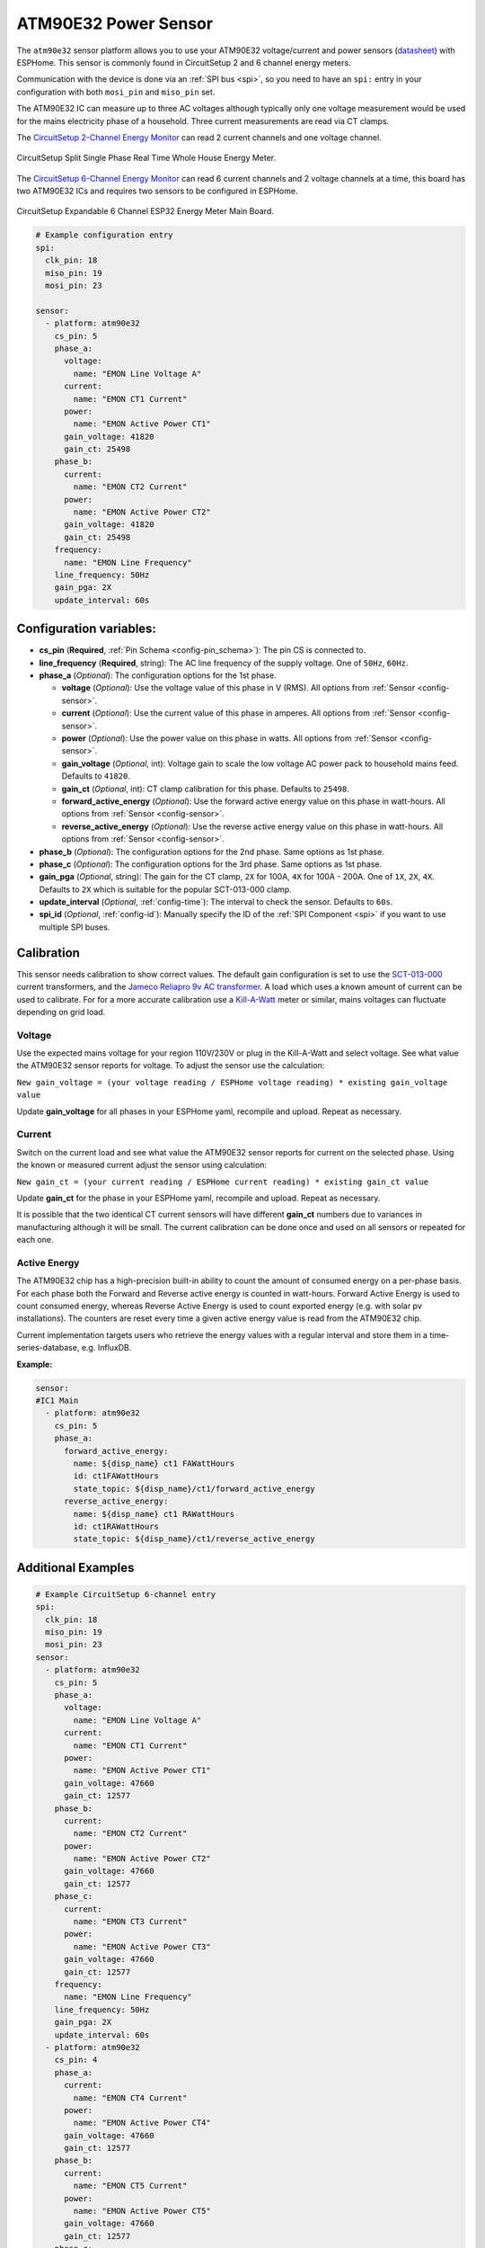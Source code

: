 ATM90E32 Power Sensor
=====================

.. seo::
    :description: Instructions for setting up ATM90E32 energy metering sensors
    :image: atm90e32.png
    :keywords: ATM90E32, CircuitSetup, Split Single Phase Real Time Whole House Energy Meter, Expandable 6 Channel ESP32 Energy Meter Main Board

The ``atm90e32`` sensor platform allows you to use your ATM90E32 voltage/current and power sensors
(`datasheet <http://ww1.microchip.com/downloads/en/devicedoc/Atmel-46003-SE-M90E32AS-Datasheet.pdf>`__) with
ESPHome. This sensor is commonly found in CircuitSetup 2 and 6 channel energy meters.

Communication with the device is done via an :ref:`SPI bus <spi>`, so you need to have an ``spi:`` entry in your configuration
with both ``mosi_pin`` and ``miso_pin`` set.

The ATM90E32 IC can measure up to three AC voltages although typically only one
voltage measurement would be used for the mains electricity phase of a
household. Three current measurements are read via CT clamps.

The `CircuitSetup 2-Channel Energy Monitor <https://circuitsetup.us/index.php/product/split-single-phase-real-time-whole-house-energy-meter-v1-2/>`__ can read 2 current channels and one voltage channel.

.. figure:: images/atm90e32-cs-2chan-full.jpg
    :align: center
    :width: 50.0%

    CircuitSetup Split Single Phase Real Time Whole House Energy Meter.

The `CircuitSetup 6-Channel Energy Monitor <https://circuitsetup.us/index.php/product/expandable-6-channel-esp32-energy-meter/>`__ can read 6 current channels and 2 voltage channels at a time, this board has two ATM90E32 ICs and requires two sensors to be configured in ESPHome.

.. figure:: images/atm90e32-cs-6chan-full.jpg
    :align: center
    :width: 50.0%

    CircuitSetup Expandable 6 Channel ESP32 Energy Meter Main Board.

.. code-block:: yaml

    # Example configuration entry
    spi:
      clk_pin: 18
      miso_pin: 19
      mosi_pin: 23

    sensor:
      - platform: atm90e32
        cs_pin: 5
        phase_a:
          voltage:
            name: "EMON Line Voltage A"
          current:
            name: "EMON CT1 Current"
          power:
            name: "EMON Active Power CT1"
          gain_voltage: 41820
          gain_ct: 25498
        phase_b:
          current:
            name: "EMON CT2 Current"
          power:
            name: "EMON Active Power CT2"
          gain_voltage: 41820
          gain_ct: 25498
        frequency:
          name: "EMON Line Frequency"
        line_frequency: 50Hz
        gain_pga: 2X
        update_interval: 60s

Configuration variables:
------------------------

- **cs_pin** (**Required**, :ref:`Pin Schema <config-pin_schema>`): The pin CS is connected to.
- **line_frequency** (**Required**, string): The AC line frequency of the supply voltage. One of ``50Hz``, ``60Hz``.
- **phase_a** (*Optional*): The configuration options for the 1st phase.

  - **voltage** (*Optional*): Use the voltage value of this phase in V (RMS).
    All options from :ref:`Sensor <config-sensor>`.
  - **current** (*Optional*): Use the current value of this phase in amperes. All options from
    :ref:`Sensor <config-sensor>`.
  - **power** (*Optional*): Use the power value on this phase in watts. All options from
    :ref:`Sensor <config-sensor>`.
  - **gain_voltage** (*Optional*, int): Voltage gain to scale the low voltage AC power pack to household mains feed.
    Defaults to ``41820``.
  - **gain_ct** (*Optional*, int): CT clamp calibration for this phase.
    Defaults to ``25498``.
  - **forward_active_energy** (*Optional*): Use the forward active energy value on this phase in watt-hours.
    All options from :ref:`Sensor <config-sensor>`.
  - **reverse_active_energy** (*Optional*): Use the reverse active energy value on this phase in watt-hours.
    All options from :ref:`Sensor <config-sensor>`.

- **phase_b** (*Optional*): The configuration options for the 2nd phase. Same options as 1st phase.
- **phase_c** (*Optional*): The configuration options for the 3rd phase. Same options as 1st phase.
- **gain_pga** (*Optional*, string): The gain for the CT clamp, ``2X`` for 100A, ``4X`` for 100A - 200A. One of ``1X``, ``2X``, ``4X``.
  Defaults to ``2X`` which is suitable for the popular SCT-013-000 clamp.
- **update_interval** (*Optional*, :ref:`config-time`): The interval to check the sensor. Defaults to ``60s``.
- **spi_id** (*Optional*, :ref:`config-id`): Manually specify the ID of the :ref:`SPI Component <spi>` if you want
  to use multiple SPI buses.

Calibration
-----------

This sensor needs calibration to show correct values. The default gain configuration is set to use the `SCT-013-000 <https://amzn.to/2E0KVvo>`__
current transformers, and the `Jameco Reliapro 9v AC transformer <https://amzn.to/2XcWJjI>`__.
A load which uses a known amount of current can be used to calibrate. For for a more accurate calibration use a
`Kill-A-Watt <https://amzn.to/2TXT7jx>`__ meter or similar, mains voltages can fluctuate depending on grid load.

Voltage
^^^^^^^

Use the expected mains voltage for your region 110V/230V or plug in the Kill-A-Watt and select voltage. See what
value the ATM90E32 sensor reports for voltage. To adjust the sensor use the calculation:

``New gain_voltage = (your voltage reading / ESPHome voltage reading) * existing gain_voltage value``

Update **gain_voltage** for all phases in your ESPHome yaml, recompile and upload. Repeat as necessary.

Current
^^^^^^^

Switch on the current load and see what value the ATM90E32 sensor reports for
current on the selected phase. Using the known or measured current adjust the
sensor using calculation:

``New gain_ct = (your current reading / ESPHome current reading) * existing gain_ct value``

Update **gain_ct** for the phase in your ESPHome yaml, recompile and upload. Repeat as necessary.

It is possible that the two identical CT current sensors will have different
**gain_ct** numbers due to variances in manufacturing although it will be
small. The current calibration can be done once and used on all sensors or
repeated for each one.

Active Energy
^^^^^^^

The ATM90E32 chip has a high-precision built-in ability to count the amount of consumed energy on a per-phase basis.
For each phase both the Forward and Reverse active energy is counted in watt-hours.
Forward Active Energy is used to count consumed energy, whereas Reverse Active Energy is used to count exported energy
(e.g. with solar pv installations).
The counters are reset every time a given active energy value is read from the ATM90E32 chip.

Current implementation targets users who retrieve the energy values with a regular interval and store them in
a time-series-database, e.g. InfluxDB.

**Example:**

.. code-block:: yaml

  sensor:
  #IC1 Main
    - platform: atm90e32
      cs_pin: 5
      phase_a:
        forward_active_energy:
          name: ${disp_name} ct1 FAWattHours
          id: ct1FAWattHours
          state_topic: ${disp_name}/ct1/forward_active_energy
        reverse_active_energy:
          name: ${disp_name} ct1 RAWattHours
          id: ct1RAWattHours
          state_topic: ${disp_name}/ct1/reverse_active_energy


Additional Examples
-------------------

.. code-block:: yaml

    # Example CircuitSetup 6-channel entry
    spi:
      clk_pin: 18
      miso_pin: 19
      mosi_pin: 23
    sensor:
      - platform: atm90e32
        cs_pin: 5
        phase_a:
          voltage:
            name: "EMON Line Voltage A"
          current:
            name: "EMON CT1 Current"
          power:
            name: "EMON Active Power CT1"
          gain_voltage: 47660
          gain_ct: 12577
        phase_b:
          current:
            name: "EMON CT2 Current"
          power:
            name: "EMON Active Power CT2"
          gain_voltage: 47660
          gain_ct: 12577
        phase_c:
          current:
            name: "EMON CT3 Current"
          power:
            name: "EMON Active Power CT3"
          gain_voltage: 47660
          gain_ct: 12577
        frequency:
          name: "EMON Line Frequency"
        line_frequency: 50Hz
        gain_pga: 2X
        update_interval: 60s
      - platform: atm90e32
        cs_pin: 4
        phase_a:
          current:
            name: "EMON CT4 Current"
          power:
            name: "EMON Active Power CT4"
          gain_voltage: 47660
          gain_ct: 12577
        phase_b:
          current:
            name: "EMON CT5 Current"
          power:
            name: "EMON Active Power CT5"
          gain_voltage: 47660
          gain_ct: 12577
        phase_c:
          current:
            name: "EMON CT6 Current"
          power:
            name: "EMON Active Power CT6"
          gain_voltage: 47660
          gain_ct: 12577
        line_frequency: 50Hz
        gain_pga: 2X
        update_interval: 60s


See Also
--------

- :ref:`sensor-filters`
- :apiref:`atm90e32/atm90e32.h`
- :ghedit:`Edit`
